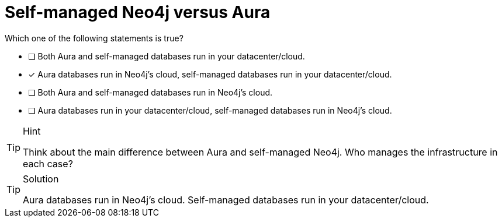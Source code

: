 [.question]
= Self-managed Neo4j versus Aura

Which one of the following statements is true?

* [ ] Both Aura and self-managed databases run in your datacenter/cloud.
* [x] Aura databases run in Neo4j's cloud, self-managed databases run in your datacenter/cloud.
* [ ] Both Aura and self-managed databases run in Neo4j's cloud.
* [ ] Aura databases run in your datacenter/cloud, self-managed databases run in Neo4j's cloud.

[TIP,role=hint]
.Hint
====
Think about the main difference between Aura and self-managed Neo4j. Who manages the infrastructure in each case?
====

[TIP,role=solution]
.Solution
====
Aura databases run in Neo4j's cloud.
Self-managed databases run in your datacenter/cloud.
====